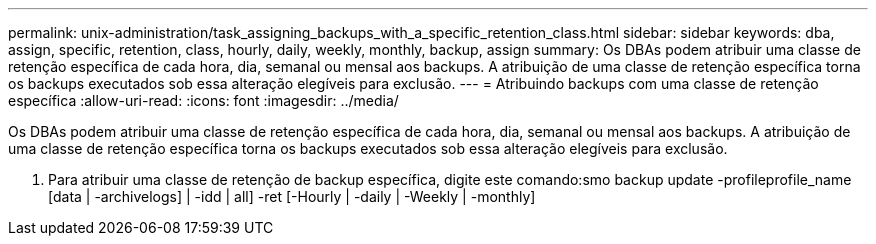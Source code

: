 ---
permalink: unix-administration/task_assigning_backups_with_a_specific_retention_class.html 
sidebar: sidebar 
keywords: dba, assign, specific, retention, class, hourly, daily, weekly, monthly, backup, assign 
summary: Os DBAs podem atribuir uma classe de retenção específica de cada hora, dia, semanal ou mensal aos backups. A atribuição de uma classe de retenção específica torna os backups executados sob essa alteração elegíveis para exclusão. 
---
= Atribuindo backups com uma classe de retenção específica
:allow-uri-read: 
:icons: font
:imagesdir: ../media/


[role="lead"]
Os DBAs podem atribuir uma classe de retenção específica de cada hora, dia, semanal ou mensal aos backups. A atribuição de uma classe de retenção específica torna os backups executados sob essa alteração elegíveis para exclusão.

. Para atribuir uma classe de retenção de backup específica, digite este comando:smo backup update -profileprofile_name [data | -archivelogs] | -idd | all] -ret [-Hourly | -daily | -Weekly | -monthly]

